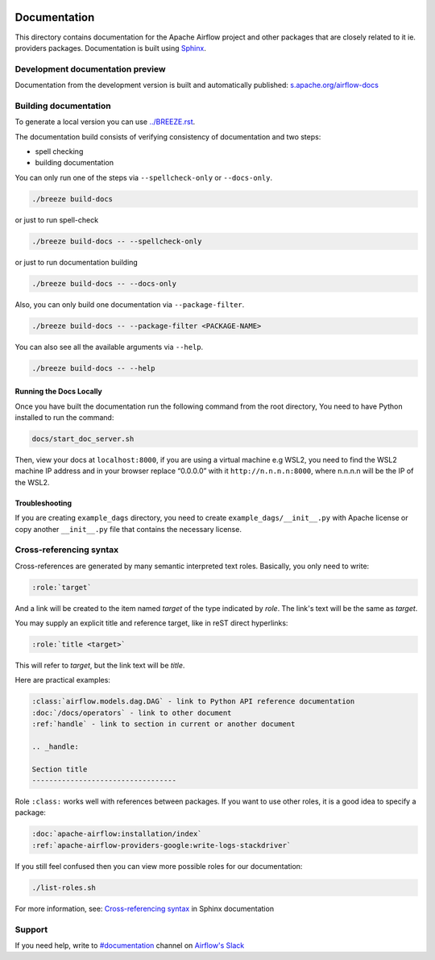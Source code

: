  .. Licensed to the Apache Software Foundation (ASF) under one
    or more contributor license agreements.  See the NOTICE file
    distributed with this work for additional information
    regarding copyright ownership.  The ASF licenses this file
    to you under the Apache License, Version 2.0 (the
    "License"); you may not use this file except in compliance
    with the License.  You may obtain a copy of the License at

 ..   http://www.apache.org/licenses/LICENSE-2.0

 .. Unless required by applicable law or agreed to in writing,
    software distributed under the License is distributed on an
    "AS IS" BASIS, WITHOUT WARRANTIES OR CONDITIONS OF ANY
    KIND, either express or implied.  See the License for the
    specific language governing permissions and limitations
    under the License.

Documentation
#############

This directory contains documentation for the Apache Airflow project and other packages that are closely related to it ie. providers packages.  Documentation is built using `Sphinx <https://www.sphinx-doc.org/>`__.

Development documentation preview
==================================

Documentation from the development version is built and automatically published: `s.apache.org/airflow-docs <https://s.apache.org/airflow-docs>`_

Building documentation
======================

To generate a local version you can use `<../BREEZE.rst>`_.

The documentation build consists of verifying consistency of documentation and two steps:

* spell checking
* building documentation

You can only run one of the steps via ``--spellcheck-only`` or ``--docs-only``.

.. code-block:: bash

    ./breeze build-docs

or just to run spell-check

.. code-block:: bash

     ./breeze build-docs -- --spellcheck-only

or just to run documentation building

.. code-block:: bash

     ./breeze build-docs -- --docs-only

Also, you can only build one documentation via ``--package-filter``.

.. code-block:: bash

    ./breeze build-docs -- --package-filter <PACKAGE-NAME>

You can also see all the available arguments via ``--help``.

.. code-block:: bash

    ./breeze build-docs -- --help

Running the Docs Locally
------------------------

Once you have built the documentation run the following command from the root directory,
You need to have Python installed to run the command:

.. code-block:: bash

    docs/start_doc_server.sh


Then, view your docs at ``localhost:8000``, if you are using a virtual machine e.g WSL2,
you need to find the WSL2 machine IP address and in your browser replace “0.0.0.0” with it
``http://n.n.n.n:8000``, where n.n.n.n will be the IP of the WSL2.

Troubleshooting
---------------

If you are creating ``example_dags`` directory, you need to create ``example_dags/__init__.py`` with Apache
license or copy another ``__init__.py`` file that contains the necessary license.

Cross-referencing syntax
========================

Cross-references are generated by many semantic interpreted text roles.
Basically, you only need to write:

.. code-block:: rst

    :role:`target`

And a link will be
created to the item named *target* of the type indicated by *role*. The link's
text will be the same as *target*.

You may supply an explicit title and reference target, like in reST direct
hyperlinks:

.. code-block:: rst

    :role:`title <target>`

This will refer to *target*, but the link text will be *title*.

Here are practical examples:

.. code-block:: rst

    :class:`airflow.models.dag.DAG` - link to Python API reference documentation
    :doc:`/docs/operators` - link to other document
    :ref:`handle` - link to section in current or another document

    .. _handle:

    Section title
    ----------------------------------

Role ``:class:`` works well with references between packages. If you want to use other roles, it is a good idea to specify a package:

.. code-block:: rst

    :doc:`apache-airflow:installation/index`
    :ref:`apache-airflow-providers-google:write-logs-stackdriver`

If you still feel confused then you can view more possible roles for our documentation:

.. code-block:: bash

    ./list-roles.sh

For more information, see: `Cross-referencing syntax <https://www.sphinx-doc.org/en/master/usage/restructuredtext/roles.html>`_ in Sphinx documentation

Support
=======

If you need help, write to `#documentation <https://apache-airflow.slack.com/archives/CJ1LVREHX>`__ channel on `Airflow's Slack <https://s.apache.org/airflow-slack>`__

